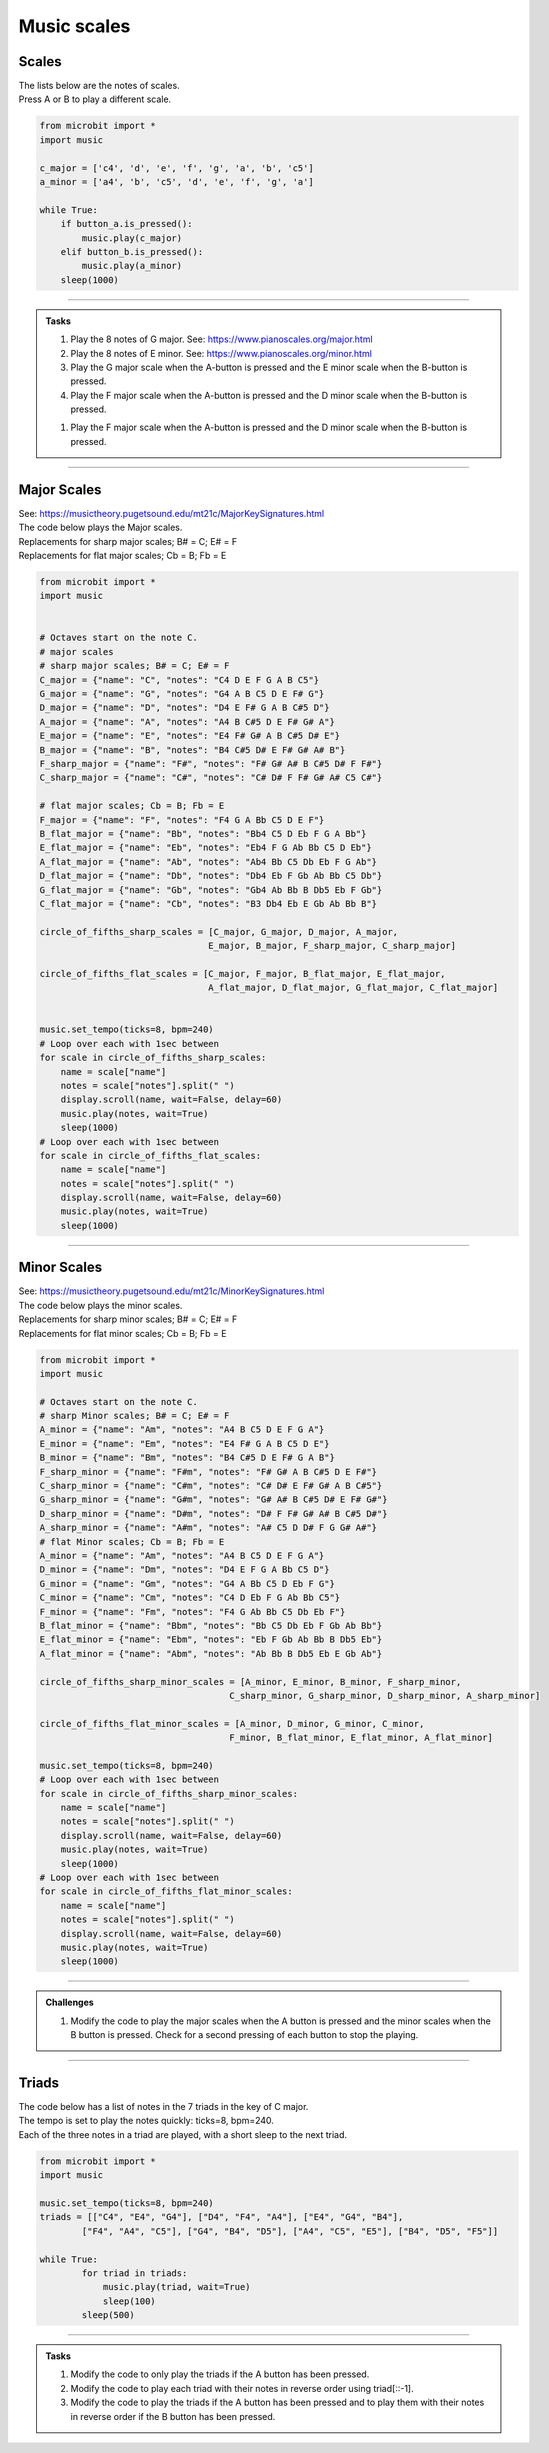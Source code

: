 ==========================
Music scales
==========================

Scales
----------------------------------------

| The lists below are the notes of scales.
| Press A or B to play a different scale.


.. code-block:: python

    from microbit import *
    import music

    c_major = ['c4', 'd', 'e', 'f', 'g', 'a', 'b', 'c5']
    a_minor = ['a4', 'b', 'c5', 'd', 'e', 'f', 'g', 'a']

    while True:
        if button_a.is_pressed():
            music.play(c_major)
        elif button_b.is_pressed():
            music.play(a_minor)
        sleep(1000)

----

.. admonition:: Tasks

    #. Play the 8 notes of G major. See: https://www.pianoscales.org/major.html
    #. Play the 8 notes of E minor. See: https://www.pianoscales.org/minor.html
    #. Play the G major scale when the A-button is pressed and the E minor scale when the B-button is pressed.
    #. Play the F major scale when the A-button is pressed and the D minor scale when the B-button is pressed.

    .. dropdown::
        :icon: codescan
        :color: primary
        :class-container: sd-dropdown-container

        .. tab-set::

            .. tab-item:: Q1

                Play the 8 notes of G major.

                .. code-block:: python

                    from microbit import *
                    import music

                    g_major = ["G4", "A", "B", "C5", "D", "E", "F#", "G"]

                    while True:
                        music.play(g_major)
                        sleep(1000)


            .. tab-item:: Q2

                Play the 8 notes of E minor.

                .. code-block:: python

                    from microbit import *
                    import music

                    e_minor = ["E4", "F#", "G", "A", "B", "C5", "D", "E"]

                    while True:
                        music.play(e_minor)
                        sleep(1000)


            .. tab-item:: Q3

                Play the G major scale when the A-button is pressed and the E minor scale when the B-button is pressed.

                .. code-block:: python

                    from microbit import *
                    import music

                    g_major = ["G4", "A", "B", "C5", "D", "E", "F#", "G"]
                    e_minor = ["E4", "F#", "G", "A", "B", "C5", "D", "E"]

                    while True:
                        if button_a.is_pressed():
                            music.play(g_major)
                        elif button_b.is_pressed():
                            music.play(e_minor)
                        sleep(1000)

            .. tab-item:: Q4

                Play the F major scale when the A-button is pressed and the D minor scale when the B-button is pressed.

                .. code-block:: python

                    from microbit import *
                    import music

                    g_major = ["F4", "G", "A", "Bb", "C5", "D", "E", "F"]
                    e_minor = ["D4", "E", "F", "G", "A", "Bb", "C5", "D"]

                    while True:
                        if button_a.is_pressed():
                            music.play(g_major)
                        elif button_b.is_pressed():
                            music.play(e_minor)
                        sleep(1000)

    #. Play the F major scale when the A-button is pressed and the D minor scale when the B-button is pressed.


----

Major Scales
----------------------------------------

| See: https://musictheory.pugetsound.edu/mt21c/MajorKeySignatures.html

| The code below plays the Major scales.
| Replacements for sharp major scales; B# = C; E# = F
| Replacements for flat major scales; Cb = B; Fb = E

.. code-block:: python

    from microbit import *
    import music


    # Octaves start on the note C.
    # major scales
    # sharp major scales; B# = C; E# = F
    C_major = {"name": "C", "notes": "C4 D E F G A B C5"}
    G_major = {"name": "G", "notes": "G4 A B C5 D E F# G"}
    D_major = {"name": "D", "notes": "D4 E F# G A B C#5 D"}
    A_major = {"name": "A", "notes": "A4 B C#5 D E F# G# A"}
    E_major = {"name": "E", "notes": "E4 F# G# A B C#5 D# E"}
    B_major = {"name": "B", "notes": "B4 C#5 D# E F# G# A# B"}
    F_sharp_major = {"name": "F#", "notes": "F# G# A# B C#5 D# F F#"}
    C_sharp_major = {"name": "C#", "notes": "C# D# F F# G# A# C5 C#"}

    # flat major scales; Cb = B; Fb = E
    F_major = {"name": "F", "notes": "F4 G A Bb C5 D E F"}
    B_flat_major = {"name": "Bb", "notes": "Bb4 C5 D Eb F G A Bb"}
    E_flat_major = {"name": "Eb", "notes": "Eb4 F G Ab Bb C5 D Eb"}
    A_flat_major = {"name": "Ab", "notes": "Ab4 Bb C5 Db Eb F G Ab"}
    D_flat_major = {"name": "Db", "notes": "Db4 Eb F Gb Ab Bb C5 Db"}
    G_flat_major = {"name": "Gb", "notes": "Gb4 Ab Bb B Db5 Eb F Gb"}
    C_flat_major = {"name": "Cb", "notes": "B3 Db4 Eb E Gb Ab Bb B"}

    circle_of_fifths_sharp_scales = [C_major, G_major, D_major, A_major, 
                                    E_major, B_major, F_sharp_major, C_sharp_major]

    circle_of_fifths_flat_scales = [C_major, F_major, B_flat_major, E_flat_major,
                                    A_flat_major, D_flat_major, G_flat_major, C_flat_major]


    music.set_tempo(ticks=8, bpm=240)
    # Loop over each with 1sec between
    for scale in circle_of_fifths_sharp_scales:
        name = scale["name"]
        notes = scale["notes"].split(" ")
        display.scroll(name, wait=False, delay=60)
        music.play(notes, wait=True)
        sleep(1000)
    # Loop over each with 1sec between
    for scale in circle_of_fifths_flat_scales:
        name = scale["name"]
        notes = scale["notes"].split(" ")
        display.scroll(name, wait=False, delay=60)
        music.play(notes, wait=True)
        sleep(1000)

----

Minor Scales
----------------------------------------

| See: https://musictheory.pugetsound.edu/mt21c/MinorKeySignatures.html

| The code below plays the minor scales.
| Replacements for sharp minor scales; B# = C; E# = F
| Replacements for flat minor scales; Cb = B; Fb = E

.. code-block:: python

    from microbit import *
    import music

    # Octaves start on the note C.
    # sharp Minor scales; B# = C; E# = F
    A_minor = {"name": "Am", "notes": "A4 B C5 D E F G A"}
    E_minor = {"name": "Em", "notes": "E4 F# G A B C5 D E"}
    B_minor = {"name": "Bm", "notes": "B4 C#5 D E F# G A B"}
    F_sharp_minor = {"name": "F#m", "notes": "F# G# A B C#5 D E F#"}
    C_sharp_minor = {"name": "C#m", "notes": "C# D# E F# G# A B C#5"}
    G_sharp_minor = {"name": "G#m", "notes": "G# A# B C#5 D# E F# G#"}
    D_sharp_minor = {"name": "D#m", "notes": "D# F F# G# A# B C#5 D#"}
    A_sharp_minor = {"name": "A#m", "notes": "A# C5 D D# F G G# A#"}
    # flat Minor scales; Cb = B; Fb = E
    A_minor = {"name": "Am", "notes": "A4 B C5 D E F G A"}
    D_minor = {"name": "Dm", "notes": "D4 E F G A Bb C5 D"}
    G_minor = {"name": "Gm", "notes": "G4 A Bb C5 D Eb F G"}
    C_minor = {"name": "Cm", "notes": "C4 D Eb F G Ab Bb C5"}
    F_minor = {"name": "Fm", "notes": "F4 G Ab Bb C5 Db Eb F"}
    B_flat_minor = {"name": "Bbm", "notes": "Bb C5 Db Eb F Gb Ab Bb"}
    E_flat_minor = {"name": "Ebm", "notes": "Eb F Gb Ab Bb B Db5 Eb"}
    A_flat_minor = {"name": "Abm", "notes": "Ab Bb B Db5 Eb E Gb Ab"}

    circle_of_fifths_sharp_minor_scales = [A_minor, E_minor, B_minor, F_sharp_minor,
                                        C_sharp_minor, G_sharp_minor, D_sharp_minor, A_sharp_minor]

    circle_of_fifths_flat_minor_scales = [A_minor, D_minor, G_minor, C_minor,
                                        F_minor, B_flat_minor, E_flat_minor, A_flat_minor]

    music.set_tempo(ticks=8, bpm=240)
    # Loop over each with 1sec between
    for scale in circle_of_fifths_sharp_minor_scales:
        name = scale["name"]
        notes = scale["notes"].split(" ")
        display.scroll(name, wait=False, delay=60)
        music.play(notes, wait=True)
        sleep(1000)
    # Loop over each with 1sec between
    for scale in circle_of_fifths_flat_minor_scales:
        name = scale["name"]
        notes = scale["notes"].split(" ")
        display.scroll(name, wait=False, delay=60)
        music.play(notes, wait=True)
        sleep(1000)

----

.. admonition:: Challenges
    
    #. Modify the code to play the major scales when the A button is pressed and the minor scales when the B button is pressed. Check for a second pressing of each button to stop the playing.

----

Triads
--------------

| The code below has a list of notes in the 7 triads in the key of C major.
| The tempo is set to play the notes quickly: ticks=8, bpm=240.
| Each of the three notes in a triad are played, with a short sleep to the next triad.

.. code-block:: python

    from microbit import *
    import music

    music.set_tempo(ticks=8, bpm=240)
    triads = [["C4", "E4", "G4"], ["D4", "F4", "A4"], ["E4", "G4", "B4"], 
            ["F4", "A4", "C5"], ["G4", "B4", "D5"], ["A4", "C5", "E5"], ["B4", "D5", "F5"]]

    while True:
            for triad in triads:
                music.play(triad, wait=True)
                sleep(100)
            sleep(500)

----

.. admonition:: Tasks

    #. Modify the code to only play the triads if the A button has been pressed.
    #. Modify the code to play each triad with their notes in reverse order using triad[::-1].
    #. Modify the code to play the triads if the A button has been pressed and to play them with their notes in reverse order if the B button has been pressed.


    .. dropdown::
        :icon: codescan
        :color: primary
        :class-container: sd-dropdown-container

        .. tab-set::

            .. tab-item:: Q1

                Modify the code to only play the triads if the A button has been pressed.

                .. code-block:: python

                    from microbit import *
                    import music

                    music.set_tempo(ticks=8, bpm=240)
                    triads = [["C4", "E4", "G4"], ["D4", "F4", "A4"], ["E4", "G4", "B4"], 
                            ["F4", "A4", "C5"], ["G4", "B4", "D5"], ["A4", "C5", "E5"], ["B4", "D5", "F5"]]

                    while True:
                        if button_a.was_pressed():
                            for triad in triads:
                                music.play(triad, wait=True)
                                sleep(100)
                            sleep(500)


            .. tab-item:: Q2

                Modify the code to play each triad with their notes in reverse order using triad[::-1].

                .. code-block:: python

                    from microbit import *
                    import music

                    music.set_tempo(ticks=8, bpm=240)
                    triads = [["C4", "E4", "G4"], ["D4", "F4", "A4"], ["E4", "G4", "B4"], 
                            ["F4", "A4", "C5"], ["G4", "B4", "D5"], ["A4", "C5", "E5"], ["B4", "D5", "F5"]]

                    while True:
                        for triad in triads:
                            music.play(triad[::-1], wait=True)
                            sleep(100)
                        sleep(500)

            .. tab-item:: Q3

                Modify the code to play the triads if the A button has been pressed and to play them with their notes in reverse order if the B button has been pressed.

                .. code-block:: python

                    from microbit import *
                    import music

                    music.set_tempo(ticks=8, bpm=240)
                    triads = [["C4", "E4", "G4"], ["D4", "F4", "A4"], ["E4", "G4", "B4"], 
                            ["F4", "A4", "C5"], ["G4", "B4", "D5"], ["A4", "C5", "E5"], ["B4", "D5", "F5"]]

                    while True:
                        if button_a.was_pressed():
                            for triad in triads:
                                music.play(triad, wait=True)
                                sleep(100)
                            sleep(500)
                        elif button_b.was_pressed():
                            for triad in triads:
                                music.play(triad[::-1], wait=True)
                                sleep(100)
                            sleep(500)


